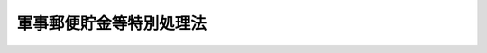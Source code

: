 .. _S29HO108:

========================
軍事郵便貯金等特別処理法
========================

.. raw:: html
    
    
    <b>軍事郵便貯金等特別処理法<br>
    （昭和二十九年五月十五日法律第百八号）</b><br><br><div align="right">最終改正：平成一七年一〇月二一日法律第一〇二号</div><br><p>
    </p><div class="arttitle"><a name="1000000000000000000000000000000000000000000000000100000000000000000000000000000">（この法律の趣旨）</a>
    </div><div class="item"><b>第一条</b>
    <a name="1000000000000000000000000000000000000000000000000100000000001000000000000000000"></a>
    　この法律は、軍事郵便貯金、軍事郵便為替、外地郵便貯金、外地郵便為替、外地郵便振替貯金等の特別処理に関し、必要な事項を定めるものとする。
    </div>
    
    <p>
    </p><div class="arttitle"><a name="1000000000000000000000000000000000000000000000000200000000000000000000000000000">（定義）</a>
    </div><div class="item"><b>第二条</b>
    <a name="1000000000000000000000000000000000000000000000000200000000001000000000000000000"></a>
    　この法律において、左の各号に掲げる用語は、当該各号に定める定義に従うものとする。
    <div class="number"><b><a name="1000000000000000000000000000000000000000000000000200000000001000000001000000000">一</a>
    </b>
    　「軍事郵便貯金」とは、旧野戦郵便局又は旧海軍軍用郵便所で預入された郵便貯金をいう。
    </div>
    <div class="number"><b><a name="1000000000000000000000000000000000000000000000000200000000001000000002000000000">二</a>
    </b>
    　「軍事郵便為替」とは、旧野戦郵便局又は旧海軍軍用郵便所に振出の請求があつた郵便為替をいう。
    </div>
    <div class="number"><b><a name="1000000000000000000000000000000000000000000000000200000000001000000003000000000">三</a>
    </b>
    　「外地郵便貯金」とは、旧外地等にあつた郵便局で預入された郵便貯金をいう。
    </div>
    <div class="number"><b><a name="1000000000000000000000000000000000000000000000000200000000001000000004000000000">四</a>
    </b>
    　「外地郵便為替」とは、旧外地等にあつた郵便局に振出の請求があつた郵便為替をいう。
    </div>
    <div class="number"><b><a name="1000000000000000000000000000000000000000000000000200000000001000000005000000000">五</a>
    </b>
    　「外地郵便振替貯金」とは、旧外地等にあつた郵便局で払い込まれた郵便振替貯金の払込金（口座に受け入れられたものを含む。）をいう。
    </div>
    <div class="number"><b><a name="1000000000000000000000000000000000000000000000000200000000001000000006000000000">六</a>
    </b>
    　「旧外地等」とは、朝鮮、台湾、関東州、樺太、千島列島、南洋群島、小笠原諸島、硫黄列島、硫黄鳥島、伊平屋島及び北緯二十七度以南の南西諸島（大東諸島を含む。）をいう。
    </div>
    </div>
    
    <p>
    </p><div class="arttitle"><a name="1000000000000000000000000000000000000000000000000300000000000000000000000000000">（軍事郵便貯金の換算）</a>
    </div><div class="item"><b>第三条</b>
    <a name="1000000000000000000000000000000000000000000000000300000000001000000000000000000"></a>
    　昭和二十年八月十六日以後預入された軍事郵便貯金の現在高（この法律の施行前に本邦にある郵便局で払いもどしがあつた軍事郵便貯金については、その払いもどし前の現在高）の金額は、左に掲げる換算率により換算した金額の合計額とする。
    <div class="number"><b><a name="1000000000000000000000000000000000000000000000000300000000001000000001000000000">一</a>
    </b>
    　表示金額千五百円までの部分につき<br>　　　　　　　　　　　　　　　　　　　　別表甲欄に掲げる換算率
    </div>
    <div class="number"><b><a name="1000000000000000000000000000000000000000000000000300000000001000000002000000000">二</a>
    </b>
    　表示金額千五百円をこえる部分のうち、別表乙欄に掲げる換算率により換算した金額が三千五百円となるまでの部分につき<br>　　　　　　　　　　　　　　　　　　　　別表乙欄に掲げる換算率
    </div>
    <div class="number"><b><a name="1000000000000000000000000000000000000000000000000300000000001000000003000000000">三</a>
    </b>
    　表示金額千五百円をこえる部分のうち、別表乙欄に掲げる換算率により換算した金額が三千五百円をこえることとなる部分につき<br>　　　　　　　　　　　　　　　　　　　　別表丙欄に掲げる換算率
    </div>
    </div>
    
    <p>
    </p><div class="arttitle"><a name="1000000000000000000000000000000000000000000000000400000000000000000000000000000">（軍事郵便為替の換算）</a>
    </div><div class="item"><b>第四条</b>
    <a name="1000000000000000000000000000000000000000000000000400000000001000000000000000000"></a>
    　昭和二十年八月十六日以後振出の請求があつた軍事郵便為替の金額（この法律の施行前に本邦にある郵便局で払渡があつた軍事郵便為替については、その払渡前の金額）は、左に掲げる換算率により換算した金額の合計額とする。
    <div class="number"><b><a name="1000000000000000000000000000000000000000000000000400000000001000000001000000000">一</a>
    </b>
    　表示金額千円までの部分につき　　別表甲欄に掲げる換算率
    </div>
    <div class="number"><b><a name="1000000000000000000000000000000000000000000000000400000000001000000002000000000">二</a>
    </b>
    　表示金額千円をこえる部分につき　別表乙欄に掲げる換算率
    </div>
    </div>
    
    <p>
    </p><div class="arttitle"><a name="1000000000000000000000000000000000000000000000000500000000000000000000000000000">（外地郵便貯金の換算）</a>
    </div><div class="item"><b>第五条</b>
    <a name="1000000000000000000000000000000000000000000000000500000000001000000000000000000"></a>
    　昭和二十年十月一日以後預入された外地郵便貯金の現在高の金額は、左に掲げる換算率により換算した金額の合計額とする。
    <div class="number"><b><a name="1000000000000000000000000000000000000000000000000500000000001000000001000000000">一</a>
    </b>
    　表示金額を別表乙欄に掲げる換算率により換算した金額が五千円となるまでの部分につき<br>　　　　　　　　　　　　　　　　　　　　別表乙欄に掲げる換算率
    </div>
    <div class="number"><b><a name="1000000000000000000000000000000000000000000000000500000000001000000002000000000">二</a>
    </b>
    　表示金額を別表乙欄に掲げる換算率により換算した金額が五千円をこえることとなる部分につき<br>　　　　　　　　　　　　　　　　　　　　別表丙欄に掲げる換算率
    </div>
    </div>
    
    <p>
    </p><div class="arttitle"><a name="1000000000000000000000000000000000000000000000000600000000000000000000000000000">（外地郵便為替の換算）</a>
    </div><div class="item"><b>第六条</b>
    <a name="1000000000000000000000000000000000000000000000000600000000001000000000000000000"></a>
    　昭和二十年十月一日以後振出の請求があつた外地郵便為替の金額は、左に掲げる換算率により換算した金額の合計額とする。
    <div class="number"><b><a name="1000000000000000000000000000000000000000000000000600000000001000000001000000000">一</a>
    </b>
    　表示金額千円までの部分につき　　別表甲欄に掲げる換算率
    </div>
    <div class="number"><b><a name="1000000000000000000000000000000000000000000000000600000000001000000002000000000">二</a>
    </b>
    　表示金額千円をこえる部分につき　別表乙欄に掲げる換算率
    </div>
    </div>
    
    <p>
    </p><div class="arttitle"><a name="1000000000000000000000000000000000000000000000000700000000000000000000000000000">（外地郵便振替貯金の換算）</a>
    </div><div class="item"><b>第七条</b>
    <a name="1000000000000000000000000000000000000000000000000700000000001000000000000000000"></a>
    　昭和二十年十月一日以後払い込まれた外地郵便振替貯金（口座に受け入れられたものは、その現在高）の金額は、左に掲げる換算率により換算した金額の合計額とする。
    <div class="number"><b><a name="100000000000000000000000000000000000000000000000070000000000100000000100%E3%81%A8%E3%81%AA%E3%82%8B%E3%81%BE%E3%81%A7%E3%81%AE%E9%83%A8%E5%88%86%E3%81%AB%E3%81%A4%E3%81%8D&lt;BR&gt;%E3%80%80%E3%80%80%E3%80%80%E3%80%80%E3%80%80%E3%80%80%E3%80%80%E3%80%80%E3%80%80%E3%80%80%E3%80%80%E3%80%80%E3%80%80%E3%80%80%E3%80%80%E3%80%80%E3%80%80%E3%80%80%E3%80%80%E3%80%80%E5%88%A5%E8%A1%A8%E4%B9%99%E6%AC%84%E3%81%AB%E6%8E%B2%E3%81%92%E3%82%8B%E6%8F%9B%E7%AE%97%E7%8E%87%0A&lt;/DIV&gt;%0A&lt;DIV%20class=" number><b><a name="1000000000000000000000000000000000000000000000000700000000001000000002000000000">二</a>
    </b>
    　表示金額を別表乙欄に掲げる換算率により換算した金額が五千円をこえることとなる部分につき<br>　　　　　　　　　　　　　　　　　　　　別表丙欄に掲げる換算率
    </a></b></div>
    </div>
    
    <p>
    </p><div class="arttitle"><a name="1000000000000000000000000000000000000000000000000800000000000000000000000000000">（軍事郵便貯金及び外地郵便貯金の取扱いの制限）</a>
    </div><div class="item"><b>第八条</b>
    <a name="1000000000000000000000000000000000000000000000000800000000001000000000000000000"></a>
    　独立行政法人郵便貯金・簡易生命保険管理機構は、軍事郵便貯金又は外地郵便貯金の貯金通帳によつては、払戻証書による全部払戻しの取扱いを除いて、貯金の預入及び払戻しの取扱いをしない。
    </div>
    <div class="item"><b><a name="1000000000000000000000000000000000000000000000000800000000002000000000000000000">２</a>
    </b>
    　独立行政法人郵便貯金・簡易生命保険管理機構は、外地郵便貯金である定額郵便貯金の貯金証書によつては、払戻証書による払戻しの取扱いを除いて、貯金の払戻しの取扱いをしない。
    </div>
    
    <p>
    </p><div class="arttitle"><a name="1000000000000000000000000000000000000000000000000900000000000000000000000000000">（払いもどし証書等の有効期間に関する特例）</a>
    </div><div class="item"><b>第九条</b>
    <a name="1000000000000000000000000000000000000000000000000900000000001000000000000000000"></a>
    　軍事郵便貯金又は外地郵便貯金の払いもどし証書、軍事郵便為替又は外地郵便為替の為替証書及び旧外地等にあつた郵便振替貯金の口座所管庁の発行した払出証書で昭和十七年四月十七日以後この法律の施行前に発行されたものは、有効期間の計算については、この法律の施行の日に発行されたものとみなす。
    </div>
    
    
    <br><a name="5000000000000000000000000000000000000000000000000000000000000000000000000000000"></a>
    　　　<a name="5000000001000000000000000000000000000000000000000000000000000000000000000000000"><b>附　則</b></a>
    <br><p>
    　この法律は、公布の日から施行する。
    
    
    <br>　　　<a name="5000000002000000000000000000000000000000000000000000000000000000000000000000000"><b>附　則　（平成一一年一二月二二日法律第一六〇号）　抄</b></a>
    <br></p><p>
    </p><div class="arttitle">（施行期日）</div>
    <div class="item"><b>第一条</b>
    　この法律（第二条及び第三条を除く。）は、平成十三年一月六日から施行する。
    </div>
    
    <br>　　　<a name="5000000003000000000000000000000000000000000000000000000000000000000000000000000"><b>附　則　（平成一四年七月三一日法律第九八号）　抄</b></a>
    <br><p>
    </p><div class="arttitle">（施行期日）</div>
    <div class="item"><b>第一条</b>
    　この法律は、公社法の施行の日から施行する。ただし、次の各号に掲げる規定は、当該各号に定める日から施行する。
    <div clas>
    
    <br><br><a name="3000000001000000000000000000000000000000000000000000000000000000000000000000000">別表　</a>
    <br><br><table border><tr valign="top"><td rowspan="2">
    取扱機関の所在地域（旧野戦郵便局及び旧海軍軍用郵便所にあつては、その最後の所在地域）</td>
    <td colspan="3">
    換算率（１円に対する表示金額）</td>
    </tr><tr valign="top"><td>
    甲</td>
    <td>
    乙</td>
    <td>
    丙</td>
    </tr><tr valign="top"><td>
    朝鮮及び台湾</td>
    <td>
    １円</td>
    <td>
    １円</td>
    <td>
    １．５円</td>
    </tr><tr valign="top"><td>
    関東州</td>
    <td>
    １円</td>
    <td>
    １円</td>
    <td>
    １．６円</td>
    </tr><tr valign="top"><td>
    華北</td>
    <td>
    １円</td>
    <td>
    １１円</td>
    <td>
    １００円</td>
    </tr><tr valign="top"><td>
    華中及び華南</td>
    <td>
    １円</td>
    <td>
    １１円</td>
    <td>
    ４３２円</td>
    </tr><tr valign="top"><td>
    香港及び海南島</td>
    <td>
    １円</td>
    <td>
    １０円</td>
    <td>
    １０円</td>
    </tr><tr valign="top"><td>
    マライ及びビルマ</td>
    <td>
    １円</td>
    <td>
    １１円</td>
    <td>
    ４３２円</td>
    </tr><tr valign="top"><td>
    旧蘭領東印度諸島（北ボルネオを含む。）</td>
    <td>
    １円</td>
    <td>
    １円</td>
    <td>
    ６円</td>
    </tr><tr valign="top"><td>
    その他の地域</td>
    <td>
    １円</td>
    <td>
    １円</td>
    <td>
    １円</td>
    </tr></table><br><br></div></div>